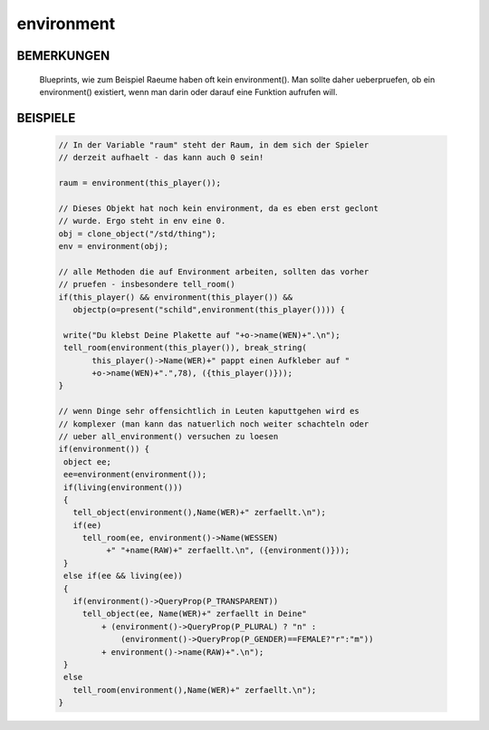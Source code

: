environment
===========

BEMERKUNGEN
-----------

  Blueprints, wie zum Beispiel Raeume haben oft kein environment(). Man sollte
  daher ueberpruefen, ob ein environment() existiert, wenn man darin oder
  darauf eine Funktion aufrufen will.

BEISPIELE
---------

   .. code-block:: pike

     // In der Variable "raum" steht der Raum, in dem sich der Spieler
     // derzeit aufhaelt - das kann auch 0 sein!

     raum = environment(this_player());

     // Dieses Objekt hat noch kein environment, da es eben erst geclont
     // wurde. Ergo steht in env eine 0.
     obj = clone_object("/std/thing");
     env = environment(obj);

     // alle Methoden die auf Environment arbeiten, sollten das vorher
     // pruefen - insbesondere tell_room()
     if(this_player() && environment(this_player()) &&
        objectp(o=present("schild",environment(this_player()))) {

      write("Du klebst Deine Plakette auf "+o->name(WEN)+".\n");
      tell_room(environment(this_player()), break_string(
            this_player()->Name(WER)+" pappt einen Aufkleber auf "
            +o->name(WEN)+".",78), ({this_player()}));
     }

     // wenn Dinge sehr offensichtlich in Leuten kaputtgehen wird es
     // komplexer (man kann das natuerlich noch weiter schachteln oder
     // ueber all_environment() versuchen zu loesen
     if(environment()) {
      object ee;
      ee=environment(environment());
      if(living(environment()))
      {
        tell_object(environment(),Name(WER)+" zerfaellt.\n");
        if(ee)
          tell_room(ee, environment()->Name(WESSEN)
               +" "+name(RAW)+" zerfaellt.\n", ({environment()}));
      }
      else if(ee && living(ee))
      {
        if(environment()->QueryProp(P_TRANSPARENT))
          tell_object(ee, Name(WER)+" zerfaellt in Deine"
              + (environment()->QueryProp(P_PLURAL) ? "n" : 
                  (environment()->QueryProp(P_GENDER)==FEMALE?"r":"m"))
              + environment()->name(RAW)+".\n");
      }
      else
        tell_room(environment(),Name(WER)+" zerfaellt.\n");
     }

